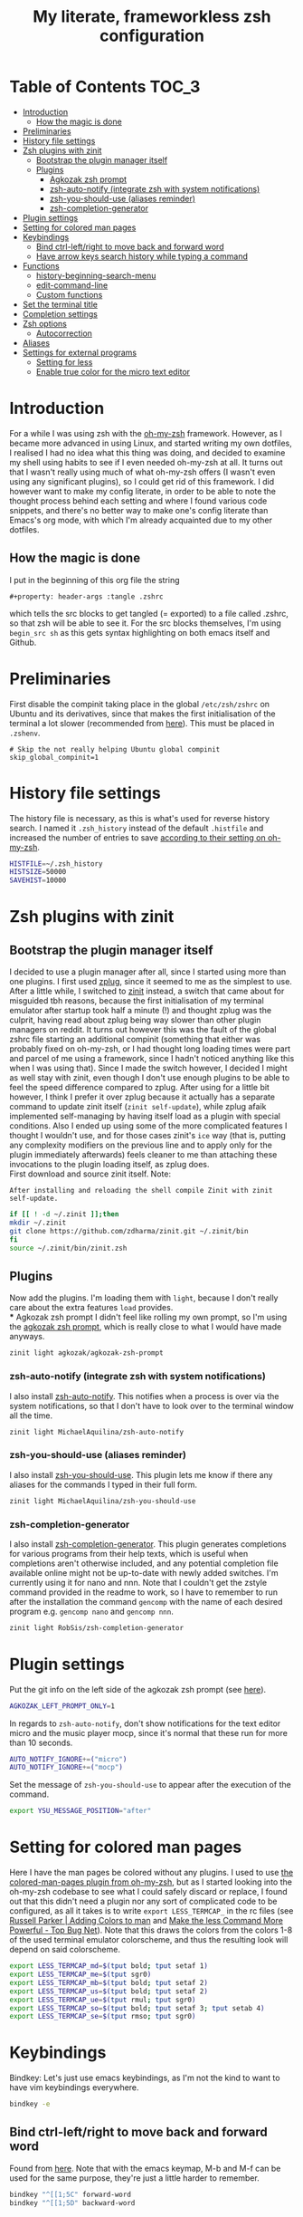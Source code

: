 #+property: header-args :tangle .zshrc
#+title: My literate, frameworkless zsh configuration
# Note: export with org-babel-tangle (C-c C-v t)
# More info at: https://org-babel.readthedocs.io/en/latest/header-args/#tangle

* Table of Contents                                                   :TOC_3:
- [[#introduction][Introduction]]
  - [[#how-the-magic-is-done][How the magic is done]]
- [[#preliminaries][Preliminaries]]
- [[#history-file-settings][History file settings]]
- [[#zsh-plugins-with-zinit][Zsh plugins with zinit]]
  - [[#bootstrap-the-plugin-manager-itself][Bootstrap the plugin manager itself]]
  - [[#plugins][Plugins]]
    - [[#agkozak-zsh-prompt][Agkozak zsh prompt]]
    - [[#zsh-auto-notify-integrate-zsh-with-system-notifications][zsh-auto-notify (integrate zsh with system notifications)]]
    - [[#zsh-you-should-use-aliases-reminder][zsh-you-should-use (aliases reminder)]]
    - [[#zsh-completion-generator][zsh-completion-generator]]
- [[#plugin-settings][Plugin settings]]
- [[#setting-for-colored-man-pages][Setting for colored man pages]]
- [[#keybindings][Keybindings]]
  - [[#bind-ctrl-leftright-to-move-back-and-forward-word][Bind ctrl-left/right to move back and forward word]]
  - [[#have-arrow-keys-search-history-while-typing-a-command][Have arrow keys search history while typing a command]]
- [[#functions][Functions]]
  - [[#history-beginning-search-menu][history-beginning-search-menu]]
  - [[#edit-command-line][edit-command-line]]
  - [[#custom-functions][Custom functions]]
- [[#set-the-terminal-title][Set the terminal title]]
- [[#completion-settings][Completion settings]]
- [[#zsh-options][Zsh options]]
  - [[#autocorrection][Autocorrection]]
- [[#aliases][Aliases]]
- [[#settings-for-external-programs][Settings for external programs]]
  - [[#setting-for-less][Setting for less]]
  - [[#enable-true-color-for-the-micro-text-editor][Enable true color for the micro text editor]]

* Introduction
For a while I was using zsh with the [[https://github.com/robbyrussell/oh-my-zsh/][oh-my-zsh]] framework. However, as I became more advanced in using Linux, and started writing my own dotfiles, I realised I had no idea what this thing was doing, and decided to examine my shell using habits to see if I even needed oh-my-zsh at all. It turns out that I wasn't really using much of what oh-my-zsh offers (I wasn't even using any significant plugins), so I could get rid of this framework. I did however want to make my config literate, in order to be able to note the thought process behind each setting and where I found various code snippets, and there's no better way to make one's config literate than Emacs's org mode, with which I'm already acquainted due to my other dotfiles.
** How the magic is done
I put in the beginning of this org file the string
#+begin_example
#+property: header-args :tangle .zshrc
#+end_example
which tells the src blocks to get tangled (= exported) to a file called .zshrc, so that zsh will be able to see it. For the src blocks themselves, I'm using ~begin_src sh~ as this gets syntax highlighting on both emacs itself and Github.
* Preliminaries
First disable the compinit taking place in the global ~/etc/zsh/zshrc~ on Ubuntu and its derivatives, since that makes the first initialisation of the terminal a lot slower (recommended from [[https://github.com/zdharma/zinit#disabling-system-wide-compinit-call-ubuntu][here]]). This must be placed in ~.zshenv~.
#+begin_example
# Skip the not really helping Ubuntu global compinit
skip_global_compinit=1
#+end_example
* History file settings
The history file is necessary, as this is what's used for reverse history search. I named it ~.zsh_history~ instead of the default ~.histfile~ and increased the number of entries to save [[https://github.com/robbyrussell/oh-my-zsh/blob/master/lib/history.zsh#L30][according to their setting on oh-my-zsh]].
#+begin_src sh
HISTFILE=~/.zsh_history
HISTSIZE=50000
SAVEHIST=10000
#+end_src
* Zsh plugins with zinit
** Bootstrap the plugin manager itself
I decided to use a plugin manager after all, since I started using more than one plugins. I first used [[https://github.com/zplug/zplug][zplug]], since it seemed to me as the simplest to use. After a little while, I switched to [[https://github.com/zdharma/zinit][zinit]] instead, a switch that came about for misguided tbh reasons, because the first initialisation of my terminal emulator after startup took half a minute (!) and thought zplug was the culprit, having read about zplug being way slower than other plugin managers on reddit. It turns out however this was the fault of the global zshrc file starting an additional compinit (something that either was probably fixed on oh-my-zsh, or I had thought long loading times were part and parcel of me using a framework, since I hadn't noticed anything like this when I was using that). Since I made the switch however, I decided I might as well stay with zinit, even though I don't use enough plugins to be able to feel the speed difference compared to zplug. After using for a little bit however, I think I prefer it over zplug because it actually has a separate command to update zinit itself (~zinit self-update~), while zplug afaik implemented self-managing by having itself load as a plugin with special conditions. Also I ended up using some of the more complicated features I thought I wouldn't use, and for those cases zinit's ~ice~ way (that is, putting any complexity modifiers on the previous line and to apply only for the plugin immediately afterwards) feels cleaner to me than attaching these invocations to the plugin loading itself, as zplug does.\\
First download and source zinit itself. Note:
#+begin_example
After installing and reloading the shell compile Zinit with zinit self-update.
#+end_example
#+begin_src sh
if [[ ! -d ~/.zinit ]];then
mkdir ~/.zinit
git clone https://github.com/zdharma/zinit.git ~/.zinit/bin
fi
source ~/.zinit/bin/zinit.zsh
#+end_src
** Plugins
Now add the plugins. I'm loading them with ~light~, because I don't really care about the extra features ~load~ provides.\\
*** Agkozak zsh prompt
I didn't feel like rolling my own prompt, so I'm using the [[https://github.com/agkozak/agkozak-zsh-prompt][agkozak zsh prompt]], which is really close to what I would have made anyways.
#+begin_src sh
zinit light agkozak/agkozak-zsh-prompt
#+end_src
*** zsh-auto-notify (integrate zsh with system notifications)
I also install [[https://github.com/MichaelAquilina/zsh-auto-notify][zsh-auto-notify]]. This notifies when a process is over via the system notifications, so that I don't have to look over to the terminal window all the time.
#+begin_src sh
zinit light MichaelAquilina/zsh-auto-notify
#+end_src
*** zsh-you-should-use (aliases reminder)
I also install [[https://github.com/MichaelAquilina/zsh-you-should-use][zsh-you-should-use]]. This plugin lets me know if there any aliases for the commands I typed in their full form.
#+begin_src sh
zinit light MichaelAquilina/zsh-you-should-use
#+end_src
*** zsh-completion-generator
I also install [[https://github.com/RobSis/zsh-completion-generator][zsh-completion-generator]]. This plugin generates completions for various programs from their help texts, which is useful when completions aren't otherwise included, and any potential completion file available online might not be up-to-date with newly added switches. I'm currently using it for nano and nnn. Note that I couldn't get the zstyle command provided in the readme to work, so I have to remember to run after the installation the command ~gencomp~ with the name of each desired program e.g. ~gencomp nano~ and ~gencomp nnn~.
#+begin_src sh
zinit light RobSis/zsh-completion-generator
#+end_src
* Plugin settings
Put the git info on the left side of the agkozak zsh prompt (see [[https://github.com/agkozak/agkozak-zsh-prompt#optional-left-prompt-only-mode][here]]).
#+begin_src sh
AGKOZAK_LEFT_PROMPT_ONLY=1
#+end_src
In regards to ~zsh-auto-notify~, don't show notifications for the text editor micro and the music player mocp, since it's normal that these run for more than 10 seconds.
#+begin_src sh
AUTO_NOTIFY_IGNORE+=("micro")
AUTO_NOTIFY_IGNORE+=("mocp")
#+end_src
Set the message of ~zsh-you-should-use~ to appear after the execution of the command.
#+begin_src sh
export YSU_MESSAGE_POSITION="after"
#+end_src
* Setting for colored man pages
Here I have the man pages be colored without any plugins. I used to use [[https://github.com/robbyrussell/oh-my-zsh/blob/master/plugins/colored-man-pages/colored-man-pages.plugin.zsh][the colored-man-pages plugin from oh-my-zsh]], but as I started looking into the oh-my-zsh codebase to see what I could safely discard or replace, I found
out that this didn't need a plugin nor any sort of complicated code to be configured, as all it takes is to write ~export LESS_TERMCAP_~ in the rc files (see [[https://russellparker.me/post/2018/02/23/adding-colors-to-man/][Russell Parker | Adding Colors to man]] and [[https://www.topbug.net/blog/2016/09/27/make-gnu-less-more-powerful/][Make the less Command More Powerful - Top Bug Net]]). Note that this draws the colors from the colors 1-8 of the used terminal emulator colorscheme, and thus the resulting look will depend on said colorscheme.
#+begin_src sh
export LESS_TERMCAP_md=$(tput bold; tput setaf 1)
export LESS_TERMCAP_me=$(tput sgr0)
export LESS_TERMCAP_mb=$(tput bold; tput setaf 2)
export LESS_TERMCAP_us=$(tput bold; tput setaf 2)
export LESS_TERMCAP_ue=$(tput rmul; tput sgr0)
export LESS_TERMCAP_so=$(tput bold; tput setaf 3; tput setab 4)
export LESS_TERMCAP_se=$(tput rmso; tput sgr0)
#+end_src
* Keybindings
Bindkey: Let's just use emacs keybindings, as I'm not the kind to want to have vim keybindings everywhere.
#+begin_src sh
bindkey -e
#+end_src
** Bind ctrl-left/right to move back and forward word
Found from [[https://github.com/robbyrussell/oh-my-zsh/blob/master/lib/key-bindings.zsh#L52][here]]. Note that with the emacs keymap, M-b and M-f can be used for the same purpose, they're just a little harder to remember.
#+begin_src sh
bindkey "^[[1;5C" forward-word
bindkey "^[[1;5D" backward-word
#+end_src
** Have arrow keys search history while typing a command
A behavior that oh-my-zsh has that I wanted to keep was using the up and down arrow to find matches from the history for the command currently being typed e.g. pressing up/down after writing ~man z~ will search in the history for commands beginning with ~man~ and of which the first letter of second word was z. I found the necessary config [[https://github.com/robbyrussell/oh-my-zsh/blob/master/lib/key-bindings.zsh#L30][here]]. For the record, the functions ~up-line-or-beginning-search~ and ~down-line-or-beginning search~, which are enabled here, are, according to ~man zshcontrib~, similar to the builtin functions ~up-line-or-search~ and ~down-line-or-search~, but they search for a line which matches the current line up to the current cursor position, rather than the first word on the line.
#+begin_src sh
# start typing + [Up-Arrow] - fuzzy find history forward
if [[ "${terminfo[kcuu1]}" != "" ]]; then
  autoload -U up-line-or-beginning-search
  zle -N up-line-or-beginning-search
  bindkey "${terminfo[kcuu1]}" up-line-or-beginning-search
fi
# start typing + [Down-Arrow] - fuzzy find history backward
if [[ "${terminfo[kcud1]}" != "" ]]; then
  autoload -U down-line-or-beginning-search
  zle -N down-line-or-beginning-search
  bindkey "${terminfo[kcud1]}" down-line-or-beginning-search
fi
#+end_src
* Functions
** history-beginning-search-menu
I found via ~man zshcontrib~ about the existence of many functions that come with zsh but aren't enabled by default. One of them is ~history-beginning-search-menu~. This invokes a menu with numbers including those history commands that match the string that was typed, and a match can be selected by typing the appropriate number. When invoking in addition the command with the same name, but with the suffix ~-end~, the cursor goes to the end of the command after the match has been selected, otherwise it remains after the matched characters, and when combined with the command with the suffix ~-space~, any space in the line is matched as a wildcard, thus effectively making the search fuzzy (see [[https://www.mankier.com/1/zshcontrib#Zle_Functions-Widgets][the relevant entry in ~man zshcontrib~]] and [[https://github.com/zsh-users/zsh/blob/master/Functions/Zle/history-beginning-search-menu][the introductory comments of said function]]). I use here Ctrl-H for this functionality, as its default function is like backspace, which is kinda useless, as I can use the real backspace for that.
#+begin_src sh
autoload -Uz history-beginning-search-menu-space-end history-beginning-search-menu
zle -N history-beginning-search-menu-space-end history-beginning-search-menu
bindkey "^H" history-beginning-search-menu-space-end
#+end_src
** edit-command-line
Another function I found via ~man zshcontrib~ is ~edit-command-line~. This function edits the current command line using the visual editor, which seems rather useful, as when I want to compose long commands, I often write them on the text editor and then paste them on the command line. This helps in that after saving the changes and quitting from the temp file presented, the just written command appears in the command line, ready to be executed, no selecting and copying/pasting required. This function needs to be bound to a key, and I decided to bind it to Ctrl-x Ctrl-e, as I already have this in my muscle memory, since this is the keybinding I use to execute lisp code in the ~*scratch*~ buffer in emacs.
#+begin_src sh
autoload -Uz edit-command-line
zle -N edit-command-line
bindkey "^X^E" edit-command-line
#+end_src
** Custom functions
Custom function to create a directory and cd into it immediately (found from [[https://github.com/yochem/dotfiles/blob/722bf6ca63bfb43c98586d32e203afa37a6bb29c/.config/bash/functions#L11][here]])
#+begin_src sh
mkcd() { mkdir "$1"; cd "$1"; }
#+end_src
Function to integrate the zsh commands ~kill-whole-line~ and ~yank~ (bound by default to ~C-u~ and ~C-y~ respectively) with the system clipboard, using xsel (adapted from [[https://unix.stackexchange.com/a/51938][clipboard - zsh copy and paste like emacs - Unix & Linux Stack Exchange]]). This creates the widgets ~x-kill-whole-line~ and ~x-yank~, that modify the ~kill-whole-line~ and ~yank~ commands by passing them through xsel, and then those widgets are activated and bound to ~C-u~ and ~C-y~.
#+begin_src sh
x-kill-whole-line () {
  zle kill-whole-line
  print -rn $CUTBUFFER | xsel -i -b
}
zle -N x-kill-whole-line

x-yank () {
  CUTBUFFER=$(xsel -o -b </dev/null)
  zle yank
}
zle -N x-yank

bindkey -e '^U' x-kill-whole-line
bindkey -e '^Y' x-yank
#+end_src
Function to get output from the last command to use for the current command. Found from [[https://github.com/rothgar/mastering-zsh/blob/master/docs/helpers/widgets.md#get-output-from-last-command-with-ctrlqctrll][here]] and bound to ~C-q~.
#+begin_src sh
zmodload -i zsh/parameter

insert-last-command-output() {
  LBUFFER+="$(eval $history[$((HISTCMD-1))])"
}
zle -N insert-last-command-output

bindkey "^Q" insert-last-command-output
#+end_src
* Set the terminal title
Oh-my-zsh used to set the terminal title in such a manner as to show ~username@hostname:directory~ on the titlebar of the terminal emulator, and just the directory in the tool bar of the OS, but without the framework only the title of the terminal emulator (e.g. ~Terminal~) is shown on both places - not very useful. I took a look at [[https://github.com/robbyrussell/oh-my-zsh/blob/master/lib/termsupport.zsh][the code oh-my-zsh uses for this setting]] and found it too convoluted for me to use. Thankfully, [[https://github.com/robbyrussell/oh-my-zsh/blob/master/lib/termsupport.zsh#L5][a link on the top of the file]] pointed me to the right direction. [[http://www.faqs.org/docs/Linux-mini/Xterm-Title.html#ss4.1][Here]] I found a much simpler function (which however has the title be the same on both the terminal emulator title bar and the OS tool bar, but oh well...), and adapted it to my needs, removing the username and the hostname (as I'm the only user on my computer and I don't connect to any remote machines). I also recall that oh-my-zsh also showed the name of the currently running command, when this was the case, and found [[https://www.davidpashley.com/articles/xterm-titles-with-bash/][here]] how to implement this natively. So currently when a command is running, the title of the terminal emulator and the OS toolbar show its name, otherwise they show the name of the current directory.
#+begin_src sh
case $TERM in
    xterm*)
        precmd () {print -Pn "\e]0;%~\a"}
        preexec () {print -Pn "\e]0;$1\a"}
        ;;
esac
#+end_src
* Completion settings
Enable completion
#+begin_src sh
autoload -Uz compinit
compinit
#+end_src
Setting for menu selection in completion
#+begin_src sh
zstyle ':completion:*' menu select
#+end_src
List the completion matches in rows instead of columns.
#+begin_src sh
setopt list_rows_first
#+end_src
Setting so that when using a glob (e.g. *) it will show a menu for completion instead of putting all the filenames that satisfy the conditions of the glob on the command. Useful if I want to act on a file but don't exactly recall its name, and also if I wanted to act on all files of e.g. a specific filetype I wouldn't use tab to complete.
#+begin_src sh
setopt glob_complete
#+end_src
Enable ~LS_COLORS~ for the completion of files and directories.
#+begin_src sh
zstyle ':completion:*' list-colors "${(s.:.)LS_COLORS}"
#+end_src
* Zsh options
See ~man zshoptions~.\\
Automatically cd when the target is a directory without having to precede the target with ~cd~.
#+begin_src sh
setopt auto_cd
#+end_src
Append commands to the history file as soon as they are executed.
#+begin_src sh
setopt inc_append_history
#+end_src
Don't add a duplicate of the previous command into history.
#+begin_src sh
setopt histignoredups
#+end_src
Ignore the end of file sequence (ctrl-d).
#+begin_src sh
setopt ignoreeof
#+end_src
Prevent the forward history search shortcut (Ctrl-s) from being overtaken by the flow control (see [[http://zsh.sourceforge.net/Guide/zshguide04.html#l91][here]]).
#+begin_src sh
unsetopt flowcontrol
#+end_src
** Autocorrection
Autocorrect all wrong arguments.
#+begin_src sh
setopt correct_all
#+end_src
Make the autocorrect prompt fancier, by coloring the wrong argument with bold red and the right with bold green and showing the full names of the available options, also colored, with Yes as bold green, No as bold yellow, Abort as bold red and Edit as bold blue (adapted from [[https://www.refining-linux.org/archives/39-ZSH-Gem-4-Spell-checking-and-auto-correction.html][Refining Linux: ZSH Gem #4: Spell checking and auto correction]], with slight help from [[https://stackoverflow.com/a/6159885][here]]). Note that the look of this setting depends on the used terminal emulator colorscheme.
#+begin_src sh
autoload -U colors && colors
export SPROMPT="Correct $fg_bold[red]%R$reset_color to $fg_bold[green]%r?$reset_color ($fg_bold[green]Yes$reset_color, $fg_bold[yellow]No$reset_color, $fg_bold[red]Abort$reset_color, $fg_bold[blue]Edit$reset_color) "
#+end_src
* Aliases
Here are aliases for variants of ls and grep, git status and zinit commands, but also one to have quick access to my own preferences on tty-clock.
#+begin_src sh
alias ls='ls --color=auto'
alias grep='grep --color=auto'
alias fgrep='fgrep --color=auto'
alias egrep='egrep --color=auto'
alias ll='ls -lh'
alias la='ls -lah'
alias gs='git status'
alias zstatus='zinit zstatus'
alias termclock="tty-clock -b -c -C 6 -f \"%A %d/%m/%y\" -B -a 100000000 -d 0"
#+end_src
Also alias the dollar sign and zsh's percent sign so that they are ignored if they are in the beginning of a command, something that would happen most likely by mistake e.g. copying a command from the internet (idea from [[https://github.com/zpm-zsh/undollar][here]] and [[http://zsh.sourceforge.net/Guide/zshguide01.html#l4][here]]).
#+begin_src sh
alias \$=''
alias \%=''
#+end_src
* Settings for external programs
** Setting for less
After I uninstalled oh-my-zsh, I found out that the screen wasn't cleared anymore after quitting from the output of git-log, which was undesired, as I didn't want the output of git-log to remain printed on my terminal. Turns out that this was also [[https://github.com/robbyrussell/oh-my-zsh/blob/master/lib/misc.zsh#L22][set by oh-my-zsh]], and since I had come to expect this behavior, I set up here the less pager (used by git by default) with the settings that oh-my-zsh had.
#+begin_src sh
export LESS=-R
#+end_src
** Enable true color for the micro text editor
#+begin_src sh
export MICRO_TRUECOLOR=1
#+end_src
